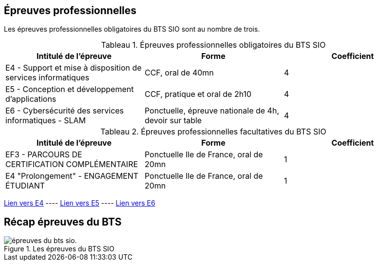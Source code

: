 == Épreuves professionnelles

Les épreuves professionnelles obligatoires du BTS SIO sont au nombre de trois.


:table-caption: Tableau
.Épreuves professionnelles obligatoires du BTS SIO

[frame=all]
|===
|Intitulé de l'épreuve| Forme | Coefficient

|E4 -
Support et mise à disposition de services informatiques| CCF, oral de 40mn | 4
|E5 - Conception et développement d'applications| CCF, pratique et oral de 2h10 | 4
|E6 - Cybersécurité des services informatiques - SLAM| Ponctuelle, épreuve nationale de 4h, devoir sur table | 4
|===

:table-caption: Tableau
.Épreuves professionnelles facultatives du BTS SIO

[frame=all]
|===
|Intitulé de l'épreuve| Forme | Coefficient

|EF3 -
PARCOURS DE CERTIFICATION COMPLÉMENTAIRE| Ponctuelle Ile de France, oral de 20mn | 1
|E4 "Prolongement" -
ENGAGEMENT ÉTUDIANT| Ponctuelle Ile de France, oral de 20mn | 1

|===

xref:E4-CCF.adoc[Lien vers E4] ---- xref:E5-CCF.adoc[Lien vers E5] ---- xref:E6.adoc[Lien vers E6]

== Récap épreuves du BTS

.Les épreuves du BTS SIO
image::epreuves-bts-sio.png[épreuves du bts sio.]

